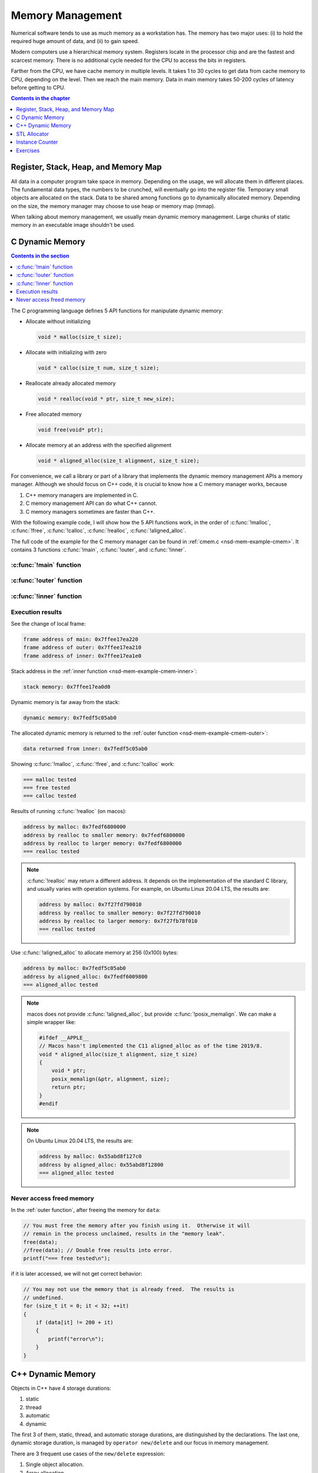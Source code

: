 =================
Memory Management
=================

Numerical software tends to use as much memory as a workstation has.  The
memory has two major uses: (i) to hold the required huge amount of data, and
(ii) to gain speed.

Modern computers use a hierarchical memory system.  Registers locate in the
processor chip and are the fastest and scarcest memory.  There is no additional
cycle needed for the CPU to access the bits in registers.

Farther from the CPU, we have cache memory in multiple levels.  It takes 1 to
30 cycles to get data from cache memory to CPU, depending on the level.  Then
we reach the main memory.  Data in main memory takes 50-200 cycles of latency
before getting to CPU.

.. contents:: Contents in the chapter
  :local:
  :depth: 1

Register, Stack, Heap, and Memory Map
=====================================

All data in a computer program take space in memory.  Depending on the usage,
we will allocate them in different places.  The fundamental data types, the
numbers to be crunched, will eventually go into the register file.  Temporary
small objects are allocated on the stack.  Data to be shared among functions go
to dynamically allocated memory.  Depending on the size, the memory manager may
choose to use heap or memory map (mmap).

When talking about memory management, we usually mean dynamic memory
management.  Large chunks of static memory in an executable image shouldn't be
used.

C Dynamic Memory
================

.. contents:: Contents in the section
  :local:
  :depth: 1

The C programming language defines 5 API functions for manipulate dynamic
memory:

* Allocate without initializing

  .. code-block:: c

    void * malloc(size_t size);

* Allocate with initializing with zero

  .. code-block:: c

    void * calloc(size_t num, size_t size);

* Reallocate already allocated memory

  .. code-block:: c

    void * realloc(void * ptr, size_t new_size);

* Free allocated memory

  .. code-block:: c

    void free(void* ptr);

* Allocate memory at an address with the specified alignment

  .. code-block:: c

    void * aligned_alloc(size_t alignment, size_t size);

For convenience, we call a library or part of a library that implements the
dynamic memory management APIs a memory manager.  Although we should focus on
C++ code, it is crucial to know how a C memory manager works, because

1. C++ memory managers are implemented in C.
2. C memory management API can do what C++ cannot.
3. C memory managers sometimes are faster than C++.

With the following example code, I will show how the 5 API functions work, in
the order of :c:func:`!malloc`, :c:func:`!free`, :c:func:`!calloc`,
:c:func:`!realloc`, :c:func:`!aligned_alloc`.

The full code of the example for the C memory manager can be found in
:ref:`cmem.c <nsd-mem-example-cmem>`.  It contains 3 functions :c:func:`!main`,
:c:func:`!outer`, and :c:func:`!inner`.

.. _nsd-mem-example-cmem-main:

:c:func:`!main` function
++++++++++++++++++++++++

.. code-block:: c
  :linenos:

  int main(int argc, char ** argv)
  {
      printf("frame address of main: %p\n", __builtin_frame_address(0));

      outer();

      return 0;
  }

.. _nsd-mem-example-cmem-outer:

:c:func:`!outer` function
+++++++++++++++++++++++++

.. code-block:: c
  :linenos:

  void outer()
  {
      printf("frame address of outer: %p\n", __builtin_frame_address(0));

      int64_t * data = inner(); // Initialize the data.
      printf("data returned from inner: %p\n", data);

      for (size_t it = 0; it < 32; ++it)
      {
          if (data[it] != 200 + it)
          {
              printf("error\n");
          }
      }
      printf("=== malloc tested\n");

      // You must free the memory after you finish using it.  Otherwise it will
      // remain in the process unclaimed, results in the "memory leak".
      free(data);
      //free(data); // Double free results into error.
      printf("=== free tested\n");

      // The following two allocations result in the same zero-initialized array.
      //
      // The first one uses calloc.  If the OS returns the memory that is already
      // zero-initialized, calloc knows, and it doesn't need to redo the zero
      // initialization.
      data = (int64_t *) calloc(32, sizeof(int64_t));
      free(data);
      // The second one uses malloc and manual initialization.  The malloc call
      // does not provide any information about whether the memory is already
      // zero-initialized.
      data = (int64_t *) malloc(32 * sizeof(int64_t));
      // Even if the allocated memory was already zero-initialized by the OS, we
      // still need to do the initialization.
      for (size_t it = 0; it < 32; ++it) { data[it] = 0; }
      free(data);
      printf("=== calloc tested\n");

      // Reallocate the memory with smaller or larger size.
      data = (int64_t *) malloc((1UL << 20) * 2 * sizeof(int64_t));
      printf("address by malloc: %p\n", data);
      data = (int64_t *) realloc(data, (1UL << 20) * 1 * sizeof(int64_t));
      printf("address by realloc to smaller memory: %p\n", data);
      data = (int64_t *) realloc(data, (1UL << 20) * 4 * sizeof(int64_t));
      printf("address by realloc to larger memory: %p\n", data);
      free(data);
      printf("=== realloc tested\n");

      // Aligned allocation.
      int64_t * data1 = (int64_t *) malloc(sizeof(int64_t));
      printf("address by malloc: %p\n", data1);
      int64_t * data2 = (int64_t *) aligned_alloc(256, 256 * sizeof(int64_t));
      printf("address by aligned_alloc: %p\n", data2);
      free(data1);
      free(data2);
      printf("=== aligned_alloc tested\n");
  }

.. _nsd-mem-example-cmem-inner:

:c:func:`!inner` function
+++++++++++++++++++++++++

.. code-block:: c
  :linenos:

  int64_t * inner()
  {
      printf("frame address of inner: %p\n", __builtin_frame_address(0));

      // An array on the stack.  It is popped away when execution leaves this
      // function.  You cannot use the memory outside this function.
      int64_t data_stack[32];

      for (size_t it = 0; it < 32; ++it)
      {
          data_stack[it] = 100 + it;
      }
      printf("stack memory: %p\n", data_stack);

      // A dynamic array.
      int64_t * data_dynamic = (int64_t *) malloc(32 * sizeof(int64_t));

      for (size_t it = 0; it < 32; ++it)
      {
          data_dynamic[it] = 200 + it;
      }
      printf("dynamic memory: %p\n", data_dynamic);

      return data_dynamic;
  }

Execution results
+++++++++++++++++

See the change of local frame:

.. code-block:: none

  frame address of main: 0x7ffee17ea220
  frame address of outer: 0x7ffee17ea210
  frame address of inner: 0x7ffee17ea1e0

Stack address in the :ref:`inner function <nsd-mem-example-cmem-inner>`:

.. code-block:: none

  stack memory: 0x7ffee17ea0d0

Dynamic memory is far away from the stack:

.. code-block:: none

  dynamic memory: 0x7fedf5c05ab0

The allocated dynamic memory is returned to the :ref:`outer function
<nsd-mem-example-cmem-outer>`:

.. code-block:: none

  data returned from inner: 0x7fedf5c05ab0

Showing :c:func:`!malloc`, :c:func:`!free`, and :c:func:`!calloc` work:

.. code-block:: none

  === malloc tested
  === free tested
  === calloc tested

Results of running :c:func:`!realloc` (on macos):

.. code-block:: none

  address by malloc: 0x7fedf6800000
  address by realloc to smaller memory: 0x7fedf6800000
  address by realloc to larger memory: 0x7fedf6800000
  === realloc tested

.. note::

  :c:func:`!realloc` may return a different address.  It depends on the
  implementation of the standard C library, and usually varies with operation
  systems.  For example, on Ubuntu Linux 20.04 LTS, the results are:

  .. code-block:: none

    address by malloc: 0x7f27fd790010
    address by realloc to smaller memory: 0x7f27fd790010
    address by realloc to larger memory: 0x7f27fb78f010
    === realloc tested

Use :c:func:`!aligned_alloc` to allocate memory at 256 (0x100) bytes:

.. code-block:: none

  address by malloc: 0x7fedf5c05ab0
  address by aligned_alloc: 0x7fedf6009800
  === aligned_alloc tested

.. note::

  macos does not provide :c:func:`!aligned_alloc`, but provide
  :c:func:`!posix_memalign`.  We can make a simple wrapper like:

  .. code-block:: c

    #ifdef __APPLE__
    // Macos hasn't implemented the C11 aligned_alloc as of the time 2019/8.
    void * aligned_alloc(size_t alignment, size_t size)
    {
        void * ptr;
        posix_memalign(&ptr, alignment, size);
        return ptr;
    }
    #endif

.. note::

  On Ubuntu Linux 20.04 LTS, the results are:

  .. code-block:: none

    address by malloc: 0x55abd8f127c0
    address by aligned_alloc: 0x55abd8f12800
    === aligned_alloc tested

Never access freed memory
+++++++++++++++++++++++++

In the :ref:`outer function`, after freeing the memory for ``data``:

.. code-block:: c

  // You must free the memory after you finish using it.  Otherwise it will
  // remain in the process unclaimed, results in the "memory leak".
  free(data);
  //free(data); // Double free results into error.
  printf("=== free tested\n");

if it is later accessed, we will not get correct behavior:

.. code-block:: c

  // You may not use the memory that is already freed.  The results is
  // undefined.
  for (size_t it = 0; it < 32; ++it)
  {
      if (data[it] != 200 + it)
      {
          printf("error\n");
      }
  }

C++ Dynamic Memory
==================

Objects in C++ have 4 storage durations:

1. static
2. thread
3. automatic
4. dynamic

The first 3 of them, static, thread, and automatic storage durations, are
distinguished by the declarations.  The last one, dynamic storage duration, is
managed by ``operator new/delete`` and our focus in memory management.

There are 3 frequent use cases of the ``new/delete`` expression:

1. Single object allocation.
2. Array allocation.
3. Placement new.

Precisely speaking, only the first two cases are fully related to memory
management.  The third use case doesn't directly allocate or deallocate memory,
but allows to use the ``new/delete`` expression for constructing objects on an
already-allocated block of memory.

.. code-block:: cpp
  :caption: Example for C++ Memory Managers
  :linenos:

  void scalar_form()
  {
      std::cout
          << "frame address of scalar_form: " << __builtin_frame_address(0)
          << std::endl;

      // Doing this place 8k bytes on stack.
      Block block_stack;
      for (size_t it = 0; it < 1024; ++it)
      {
          block_stack.buffer[it] = 1000 + it;
      }
      std::cout << "object on stack: " << &block_stack << std::endl;
      std::cout
          << "address difference: "
          << reinterpret_cast<std::size_t>(__builtin_frame_address(0))
           - reinterpret_cast<std::size_t>(&block_stack)
          << ", sizeof(Block): " << sizeof(Block)
          << std::endl;

      // Use the new expression.  Note that this "new" is an expression.  It
      // calls the operator ("::operator new"), but not the operator itself.
      Block * block_dynamic = new Block;
      std::cout << "object on dynamic memory: " << block_dynamic << std::endl;

      for (size_t it = 0; it < 1024; ++it)
      {
          block_dynamic->buffer[it] = 2000 + it;
      }
      std::cout << "=== new tested" << std::endl;

      // The delete expression that destruct and deallocate the memory of the
      // dynamic block object.  Similarly, the expression calls ::operator delete
      // for block_dynamic.
      delete block_dynamic;
      std::cout << "=== delete tested" << std::endl;
  }

  void array_form()
  {
      // An array on the stack.  It is popped away when execution leaves this
      // function.  You cannot use the memory outside this function.
      int64_t data_stack[32];

      for (size_t it = 0; it < 32; ++it)
      {
          data_stack[it] = 100 + it;
      }
      std::cout << "stack array memory: " << data_stack << std::endl;

      // A dynamic array.
      int64_t * data_dynamic = new int64_t[32];

      for (size_t it = 0; it < 32; ++it)
      {
          data_dynamic[it] = 200 + it;
      }
      std::cout << "dynamic array memory: " << data_dynamic << std::endl;
      std::cout << "=== new[] tested" << std::endl;

      delete[] data_dynamic;
      std::cout << "=== delete[] tested" << std::endl;
  }

  void array_form()
  {
      // An array on the stack.  It is popped away when execution leaves this
      // function.  You cannot use the memory outside this function.
      int64_t data_stack[32];

      for (size_t it = 0; it < 32; ++it)
      {
          data_stack[it] = 100 + it;
      }
      std::cout << "stack array memory: " << data_stack << std::endl;

      // A dynamic array.
      int64_t * data_dynamic = new int64_t[32];

      for (size_t it = 0; it < 32; ++it)
      {
          data_dynamic[it] = 200 + it;
      }
      std::cout << "dynamic array memory: " << data_dynamic << std::endl;
      std::cout << "=== new[] tested" << std::endl;

      delete[] data_dynamic;
      std::cout << "=== delete[] tested" << std::endl;
  }

.. admonition:: Execution Results

  :download:`code/cppmem.cpp`

  .. code-block:: console
    :caption: Build ``cppmem.cpp``

    $ g++ cppmem.cpp -o cppmem -std=c++17 -O3 -g

  .. code-block:: console
    :caption: Run ``cppmem``
    :linenos:

    $ ./cppmem
    frame address of scalar_form: 0x7ffee70ab210
    Block (0x7ffee70a91f0) constructed
    object on stack: 0x7ffee70a91f0
    address difference: 8224, sizeof(Block): 8192
    Block (0x7ffea6809800) constructed
    object on dynamic memory: 0x7ffea6809800
    === new tested
    Block (0x7ffea6809800) destructed
    === delete tested
    Block (0x7ffee70a91f0) destructed
    stack array memory: 0x7ffee70ab0f0
    dynamic array memory: 0x7ffea6405ab0
    === new[] tested
    === delete[] tested
    Block (0x7ffea6809800) constructed
    === placement new tested
    Block (0x7ffea6809800) destructed

STL Allocator
=============

STL uses another set of template API for allocating the memory for most of its
container.  By default, the STL containers use ``std::allocator`` class
template for memory allocation.  We are allowed to provide custom allocators to
the containers.

This example shows how many bytes that a ``std::vector`` uses.

.. code-block:: cpp
  :caption: Example for STL Allocator
  :linenos:

  struct ByteCounterImpl
  {

      std::atomic_size_t allocated = 0;
      std::atomic_size_t deallocated = 0;
      std::atomic_size_t refcount = 0;

  }; /* end struct ByteCounterImpl */

  /**
   * One instance of this counter is shared among a set of allocators.
   *
   * The counter keeps track of the bytes allocated and deallocated, and report
   * those two numbers in addition to bytes that remain allocated.
   */
  class ByteCounter
  {

  public:

      ByteCounter()
        : m_impl(new ByteCounterImpl)
      { incref(); }

      ByteCounter(ByteCounter const & other)
        : m_impl(other.m_impl)
      { incref(); }

      ByteCounter & operator=(ByteCounter const & other)
      {
          if (&other != this)
          {
              decref();
              m_impl = other.m_impl;
              incref();
          }

          return *this;
      }

      ByteCounter(ByteCounter && other)
        : m_impl(other.m_impl)
      { other.decref(); }

      ByteCounter & operator=(ByteCounter && other)
      {
          if (&other != this)
          {
              decref();
              m_impl = other.m_impl;
          }

          return *this;
      }

      ~ByteCounter() { decref(); }

      void swap(ByteCounter & other)
      {
          std::swap(m_impl, other.m_impl);
      }

      void increase(std::size_t amount)
      {
          m_impl->allocated += amount;
      }

      void decrease(std::size_t amount)
      {
          m_impl->deallocated += amount;
      }

      std::size_t bytes() const { return m_impl->allocated - m_impl->deallocated; }
      std::size_t allocated() const { return m_impl->allocated; }
      std::size_t deallocated() const { return m_impl->deallocated; }
      /* This is for debugging. */
      std::size_t refcount() const { return m_impl->refcount; }

  private:

      void incref() { ++m_impl->refcount; }

      void decref()
      {
          if (nullptr == m_impl)
          {
              // Do nothing.
          }
          else if (1 == m_impl->refcount)
          {
              delete m_impl;
              m_impl = nullptr;
          }
          else
          {
              --m_impl->refcount;
          }
      }

      ByteCounterImpl * m_impl;

  }; /* end class ByteCounter */

  /**
   * Very simple allocator that counts the number of bytes allocated through it.
   *
   * It's made to demonstrate the STL allocator and only works in this example.
   * A lot of modification is needed to use it in a real application.
   */
  template <class T>
  struct MyAllocator
  {

      using value_type = T;

      // Just use the default constructor of ByteCounter for the data member
      // "counter".
      MyAllocator() = default;

      template <class U> constexpr
      MyAllocator(const MyAllocator<U> & other) noexcept
      {
          counter = other.counter;
      }

      T * allocate(std::size_t n)
      {
          if (n > std::numeric_limits<std::size_t>::max() / sizeof(T))
          {
              throw std::bad_alloc();
          }
          const std::size_t bytes = n*sizeof(T);
          T * p = static_cast<T *>(std::malloc(bytes));
          if (p)
          {
              counter.increase(bytes);
              return p;
          }
          else
          {
              throw std::bad_alloc();
          }
      }

      void deallocate(T* p, std::size_t n) noexcept
      {
          std::free(p);

          const std::size_t bytes = n*sizeof(T);
          counter.decrease(bytes);
      }

      ByteCounter counter;

  }; /* end struct MyAllocator */

  template <class T, class U>
  bool operator==(const MyAllocator<T> & a, const MyAllocator<U> & b)
  {
      return a.counter == b.counter;
  }

  template <class T, class U>
  bool operator!=(const MyAllocator<T> & a, const MyAllocator<U> & b)
  {
      return !(a == b);
  }

.. admonition:: Execution Results

  :download:`code/alloc.cpp`

  .. code-block:: console
    :caption: Build ``alloc.cpp``

    $ g++ alloc.cpp -o alloc -std=c++17 -O3 -g

  .. code-block:: console
    :caption: Run ``alloc``
    :linenos:

    $ ./alloc
    allocator: bytes = 0 allocated = 0 deallocated = 0
    allocator: bytes = 8192 allocated = 16376 deallocated = 8184
    allocator: bytes = 0 allocated = 16376 deallocated = 16376
    allocator: bytes = 8192 allocated = 24568 deallocated = 16376
    allocator: bytes = 8192 allocated = 24568 deallocated = 16376
    allocator: bytes = 0 allocated = 24568 deallocated = 24568

Instance Counter
================

In some cases, we want to know how many intances are created of certain
classes.  One quick way is to add an instance counter for the specific class.
We may immediately know the number at any given time point of the execution.

.. code-block:: cpp
  :caption: Example for Counting Instances
  :linenos:

  template <class T>
  class InstanceCounter
  {

  public:

      InstanceCounter() { ++m_constructed; }
      InstanceCounter(InstanceCounter const & other) { ++m_copied; }
      ~InstanceCounter() { ++m_destructed; }

      static std::size_t active()
      {
          return m_constructed + m_copied - m_destructed;
      }
      static std::size_t constructed() { return m_constructed; }
      static std::size_t copied() { return m_copied; }
      static std::size_t destructed() { return m_destructed; }

  private:

      static std::atomic_size_t m_constructed;
      static std::atomic_size_t m_copied;
      static std::atomic_size_t m_destructed;

  }; /* end class InstanceCounter */

  struct Data
    : public InstanceCounter<Data>
  {

      std::size_t buffer[1024];

  }; /* end struct Data */

  struct Data2
    : public InstanceCounter<Data2>
  {

      Data2() = default;
      Data2(Data2 const & other)
  #if 0
      // Don't forget to call the base class copy constructor.  The implicit copy
      // constructor calls it for you.  But when you have custom copy
      // constructor, if you do not specify the base constructor, the default
      // constructor in the base class is used.
        : InstanceCounter<Data2>(other)
  #endif
      {
          std::copy_n(other.buffer, 1024, buffer);
      }
      Data2 & operator=(Data2 const & other)
      {
          std::copy_n(other.buffer, 1024, buffer);
          return *this;
      }

      std::size_t buffer[1024];

  }; /* end struct Data */

  // Compiler will make sure these static variables are defined only once.
  template <class T> std::atomic_size_t InstanceCounter<T>::m_constructed = 0;
  template <class T> std::atomic_size_t InstanceCounter<T>::m_copied = 0;
  template <class T> std::atomic_size_t InstanceCounter<T>::m_destructed = 0;

  int main(int argc, char ** argv)
  {
      std::cout << "** Creation phase **" << std::endl;

      // Data.
      Data * data = new Data();
      report<Data> ("Data  (default construction)  ");

      Data * data_copied = new Data(*data);
      report<Data> ("Data  (copy construction)     ");

      std::vector<Data> dvec(64);
      report<Data> ("Data  (construction in vector)");

      // Data2.
      Data2 * data2 = new Data2();
      report<Data2>("Data2 (default construction)  ");

      Data2 * data2_copied = new Data2(*data2);
      report<Data2>("Data2 (copy construction)     ");

      std::vector<Data2> d2vec(64);
      report<Data2>("Data2 (construction in vector)");

      std::cout << "** Deletion phase **" << std::endl;

      // Data.
      std::vector<Data>().swap(dvec);
      report<Data>("Data ");
      delete data;
      report<Data>("Data ");
      delete data_copied;
      report<Data>("Data ");

      // Data2.
      std::vector<Data2>().swap(d2vec);
      report<Data2>("Data2");
      delete data2;
      report<Data2>("Data2");
      delete data2_copied;
      report<Data2>("Data2");

      return 0;
  }

.. admonition:: Execution Results

  :download:`code/icount.cpp`

  .. code-block:: console
    :caption: Build ``icount.cpp``

    $ g++ icount.cpp -o icount -std=c++17 -O3 -g

  .. code-block:: console
    :caption: Run ``icount``
    :linenos:

    $ ./icount
    ** Creation phase **
    Data  (default construction)   instance: active = 1 constructed = 1 copied = 0 destructed = 0
    Data  (copy construction)      instance: active = 2 constructed = 1 copied = 1 destructed = 0
    Data  (construction in vector) instance: active = 66 constructed = 65 copied = 1 destructed = 0
    Data2 (default construction)   instance: active = 1 constructed = 1 copied = 0 destructed = 0
    Data2 (copy construction)      instance: active = 2 constructed = 2 copied = 0 destructed = 0
    Data2 (construction in vector) instance: active = 66 constructed = 66 copied = 0 destructed = 0
    ** Deletion phase **
    Data  instance: active = 2 constructed = 65 copied = 1 destructed = 64
    Data  instance: active = 1 constructed = 65 copied = 1 destructed = 65
    Data  instance: active = 0 constructed = 65 copied = 1 destructed = 66
    Data2 instance: active = 2 constructed = 66 copied = 0 destructed = 64
    Data2 instance: active = 1 constructed = 66 copied = 0 destructed = 65
    Data2 instance: active = 0 constructed = 66 copied = 0 destructed = 66

Exercises
=========

1. Calling ``delete`` on the address returned by ``new[]`` may cause problems.
   Write a program and analyze what the problems may be.
2. When using a single thread, what is the runtime overhead of the instance
   counting technique?  Write a program and analyze.

.. vim: set ff=unix fenc=utf8 sw=2 ts=2 sts=2:
